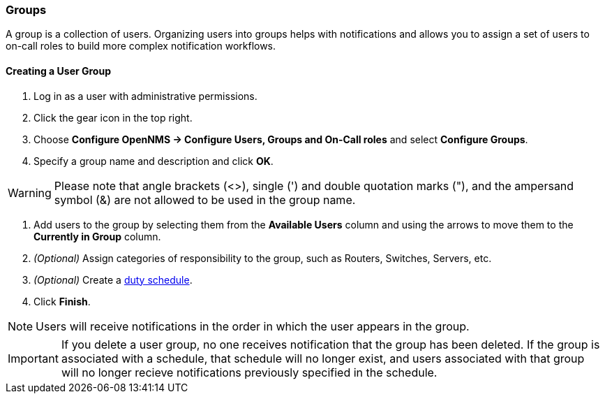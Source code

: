 
// Allow GitHub image rendering
:imagesdir: ../../images

[[ga-user-groups]]
=== Groups

A group is a collection of users. 
Organizing users into groups helps with notifications and allows you to assign a set of users to on-call roles to build more complex notification workflows.

[[ga-user-group-create]]
==== Creating a User Group

 . Log in as a user with administrative permissions.
. Click the gear icon in the top right. 
. Choose *Configure OpenNMS -> Configure Users, Groups and On-Call roles* and select *Configure Groups*.
. Specify a group name and description and click *OK*.

WARNING: Please note that angle brackets (<>), single (') and double quotation marks ("), and the ampersand symbol (&) are not allowed to be used in the group name.

. Add users to the group by selecting them from the *Available Users* column and using the arrows to move them to the *Currently in Group* column.
. _(Optional)_ Assign categories of responsibility to the group, such as Routers, Switches, Servers, etc. 
. _(Optional)_ Create a link:#ga-user-schedule[duty schedule].
. Click *Finish*. 

NOTE: Users will receive notifications in the order in which the user appears in the group. 

IMPORTANT: If you delete a user group, no one receives notification that the group has been deleted. If the group is associated with a schedule, that schedule will no longer exist, and users associated with that group will no longer recieve notifications previously specified in the schedule. 
